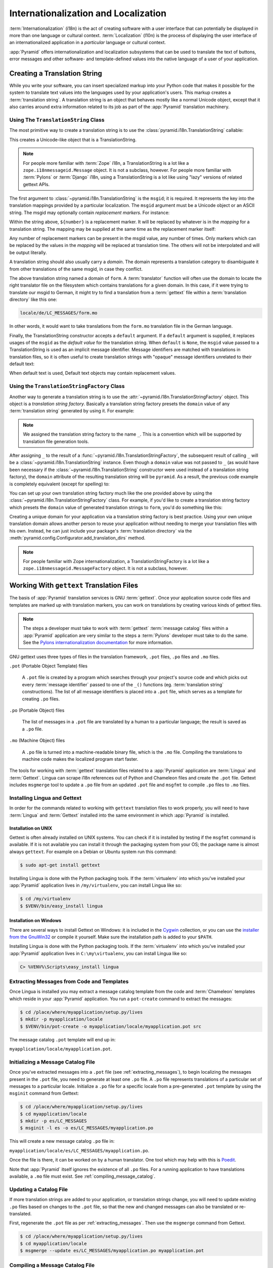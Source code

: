 .. index::
   single: i18n
   single: l10n
   single: internationalization
   single: localization

.. _i18n_chapter:

Internationalization and Localization
=====================================

:term:`Internationalization` (i18n) is the act of creating software
with a user interface that can potentially be displayed in more than
one language or cultural context.  :term:`Localization` (l10n) is the
process of displaying the user interface of an internationalized
application in a *particular* language or cultural context.

:app:`Pyramid` offers internationalization and localization
subsystems that can be used to translate the text of buttons, error
messages and other software- and template-defined values into the
native language of a user of your application.

.. index::
   single: translation string
   pair: domain; translation
   pair: msgid; translation
   single: message identifier

Creating a Translation String
-----------------------------

While you write your software, you can insert specialized markup into
your Python code that makes it possible for the system to translate
text values into the languages used by your application's users.  This
markup creates a :term:`translation string`.  A translation string is
an object that behaves mostly like a normal Unicode object, except that
it also carries around extra information related to its job as part of
the :app:`Pyramid` translation machinery.

Using The ``TranslationString`` Class
~~~~~~~~~~~~~~~~~~~~~~~~~~~~~~~~~~~~~

The most primitive way to create a translation string is to use the
:class:`pyramid.i18n.TranslationString` callable:

.. code-block:: python
   :linenos:

   from pyramid.i18n import TranslationString
   ts = TranslationString('Add')

This creates a Unicode-like object that is a TranslationString.

.. note::

   For people more familiar with :term:`Zope` i18n, a TranslationString
   is a lot like a ``zope.i18nmessageid.Message`` object.  It is not a
   subclass, however.  For people more familiar with :term:`Pylons` or
   :term:`Django` i18n, using a TranslationString is a lot like using
   "lazy" versions of related gettext APIs.

The first argument to :class:`~pyramid.i18n.TranslationString` is
the ``msgid``; it is required.  It represents the key into the
translation mappings provided by a particular localization. The
``msgid`` argument must be a Unicode object or an ASCII string.  The
msgid may optionally contain *replacement markers*.  For instance:

.. code-block:: python
   :linenos:

   from pyramid.i18n import TranslationString
   ts = TranslationString('Add ${number}')

Within the string above, ``${number}`` is a replacement marker.  It
will be replaced by whatever is in the *mapping* for a translation
string.  The mapping may be supplied at the same time as the
replacement marker itself:

.. code-block:: python
   :linenos:

   from pyramid.i18n import TranslationString
   ts = TranslationString('Add ${number}', mapping={'number':1})

Any number of replacement markers can be present in the msgid value,
any number of times.  Only markers which can be replaced by the values
in the *mapping* will be replaced at translation time.  The others
will not be interpolated and will be output literally.

A translation string should also usually carry a *domain*.  The domain
represents a translation category to disambiguate it from other
translations of the same msgid, in case they conflict.

.. code-block:: python
   :linenos:

   from pyramid.i18n import TranslationString
   ts = TranslationString('Add ${number}', mapping={'number':1},
                          domain='form')

The above translation string named a domain of ``form``.  A
:term:`translator` function will often use the domain to locate the
right translator file on the filesystem which contains translations
for a given domain.  In this case, if it were trying to translate
our msgid to German, it might try to find a translation from a
:term:`gettext` file within a :term:`translation directory` like this
one:

.. code-block:: text

   locale/de/LC_MESSAGES/form.mo

In other words, it would want to take translations from the ``form.mo``
translation file in the German language.

Finally, the TranslationString constructor accepts a ``default``
argument.  If a ``default`` argument is supplied, it replaces usages
of the ``msgid`` as the *default value* for the translation string.
When ``default`` is ``None``, the ``msgid`` value passed to a
TranslationString is used as an implicit message identifier.  Message
identifiers are matched with translations in translation files, so it
is often useful to create translation strings with "opaque" message
identifiers unrelated to their default text:

.. code-block:: python
   :linenos:

   from pyramid.i18n import TranslationString
   ts = TranslationString('add-number', default='Add ${number}',
                           domain='form', mapping={'number':1})

When default text is used, Default text objects may contain
replacement values.

.. index::
   single: translation string factory

Using the ``TranslationStringFactory`` Class
~~~~~~~~~~~~~~~~~~~~~~~~~~~~~~~~~~~~~~~~~~~~

Another way to generate a translation string is to use the
:attr:`~pyramid.i18n.TranslationStringFactory` object.  This object
is a *translation string factory*.  Basically a translation string
factory presets the ``domain`` value of any :term:`translation string`
generated by using it.  For example:

.. code-block:: python
   :linenos:

   from pyramid.i18n import TranslationStringFactory
   _ = TranslationStringFactory('pyramid')
   ts = _('add-number', default='Add ${number}', mapping={'number':1})

.. note:: We assigned the translation string factory to the name
   ``_``.  This is a convention which will be supported by translation
   file generation tools.

After assigning ``_`` to the result of a
:func:`~pyramid.i18n.TranslationStringFactory`, the subsequent result
of calling ``_`` will be a :class:`~pyramid.i18n.TranslationString`
instance.  Even though a ``domain`` value was not passed to ``_`` (as
would have been necessary if the
:class:`~pyramid.i18n.TranslationString` constructor were used instead
of a translation string factory), the ``domain`` attribute of the
resulting translation string will be ``pyramid``.  As a result, the
previous code example is completely equivalent (except for spelling)
to:

.. code-block:: python
   :linenos:

   from pyramid.i18n import TranslationString as _
   ts = _('add-number', default='Add ${number}', mapping={'number':1},
          domain='pyramid')

You can set up your own translation string factory much like the one
provided above by using the
:class:`~pyramid.i18n.TranslationStringFactory` class.  For example,
if you'd like to create a translation string factory which presets the
``domain`` value of generated translation strings to ``form``, you'd
do something like this:

.. code-block:: python
   :linenos:

   from pyramid.i18n import TranslationStringFactory
   _ = TranslationStringFactory('form')
   ts = _('add-number', default='Add ${number}', mapping={'number':1})

Creating a unique domain for your application via a translation string
factory is best practice.  Using your own unique translation domain
allows another person to reuse your application without needing to
merge your translation files with his own.  Instead, he can just
include your package's :term:`translation directory` via the
:meth:`pyramid.config.Configurator.add_translation_dirs`
method.

.. note::

   For people familiar with Zope internationalization, a
   TranslationStringFactory is a lot like a
   ``zope.i18nmessageid.MessageFactory`` object.  It is not a
   subclass, however.

.. index::
   single: gettext
   single: translation directories

Working With ``gettext`` Translation Files
------------------------------------------

The basis of :app:`Pyramid` translation services is
GNU :term:`gettext`. Once your application source code files and templates
are marked up with translation markers, you can work on translations
by creating various kinds of gettext files.

.. note::

   The steps a developer must take to work with :term:`gettext`
   :term:`message catalog` files within a :app:`Pyramid`
   application are very similar to the steps a :term:`Pylons`
   developer must take to do the same.  See the `Pylons
   internationalization documentation
   <http://wiki.pylonshq.com/display/pylonsdocs/Internationalization+and+Localization>`_
   for more information.

GNU gettext uses three types of files in the translation framework,
``.pot`` files, ``.po`` files and ``.mo`` files.

``.pot`` (Portable Object Template) files

  A ``.pot`` file is created by a program which searches through your
  project's source code and which picks out every :term:`message
  identifier` passed to one of the ``_()`` functions
  (eg. :term:`translation string` constructions). The list of all
  message identifiers is placed into a ``.pot`` file, which serves as
  a template for creating ``.po`` files.

``.po`` (Portable Object) files

  The list of messages in a ``.pot`` file are translated by a human to
  a particular language; the result is saved as a ``.po`` file.

``.mo`` (Machine Object) files

  A ``.po`` file is turned into a machine-readable binary file, which
  is the ``.mo`` file. Compiling the translations to machine code
  makes the localized program start faster.

The tools for working with :term:`gettext` translation files related to a
:app:`Pyramid` application are :term:`Lingua` and :term:`Gettext`. Lingua
can scrape i18n references out of Python and Chameleon files and create
the ``.pot`` file. Gettext includes ``msgmerge`` tool to update a ``.po`` file
from an updated ``.pot`` file and ``msgfmt`` to compile ``.po`` files to
``.mo`` files.

.. index::
   single: Gettext
   single: Lingua

.. _installing_babel:

Installing Lingua and Gettext
~~~~~~~~~~~~~~~~~~~~~~~~~~~~~

In order for the commands related to working with ``gettext`` translation
files to work properly, you will need to have :term:`Lingua` and
:term:`Gettext` installed into the same environment in which :app:`Pyramid` is
installed.

Installation on UNIX
++++++++++++++++++++

Gettext is often already installed on UNIX systems. You can check if it is
installed by testing if the ``msgfmt`` command is available. If it is not
available you can install it through the packaging system from your OS;
the package name is almost always ``gettext``. For example on a Debian or
Ubuntu system run this command:

.. code-block:: text

   $ sudo apt-get install gettext

Installing Lingua is done with the Python packaging tools. If the
:term:`virtualenv` into which you've installed your :app:`Pyramid` application
lives in ``/my/virtualenv``, you can install Lingua
like so:

.. code-block:: text

   $ cd /my/virtualenv
   $ $VENV/bin/easy_install lingua

Installation on Windows
+++++++++++++++++++++++

There are several ways to install Gettext on Windows: it is included in the
`Cygwin <http://www.cygwin.com/>`_ collection, or you can use the `installer
from the GnuWin32 <http://gnuwin32.sourceforge.net/packages/gettext.htm>`_
or compile it yourself. Make sure the installation path is added to your
``$PATH``.


Installing Lingua is done with the Python packaging tools. If the
:term:`virtualenv` into which you've installed your :app:`Pyramid` application
lives in ``C:\my\virtualenv``, you can install Lingua like so:

.. code-block:: text

   C> %VENV%\Scripts\easy_install lingua


.. index::
   pair: extracting; messages

.. _extracting_messages:

Extracting Messages from Code and Templates
~~~~~~~~~~~~~~~~~~~~~~~~~~~~~~~~~~~~~~~~~~~

Once Lingua is installed you may extract a message catalog template from the
code and :term:`Chameleon` templates which reside in your :app:`Pyramid`
application.  You run a ``pot-create`` command to extract the messages:

.. code-block:: text

   $ cd /place/where/myapplication/setup.py/lives
   $ mkdir -p myapplication/locale
   $ $VENV/bin/pot-create -o myapplication/locale/myapplication.pot src 

The message catalog ``.pot`` template will end up in:

``myapplication/locale/myapplication.pot``.


.. index::
   pair: initializing; message catalog

Initializing a Message Catalog File
~~~~~~~~~~~~~~~~~~~~~~~~~~~~~~~~~~~

Once you've extracted messages into a ``.pot`` file (see
:ref:`extracting_messages`), to begin localizing the messages present
in the ``.pot`` file, you need to generate at least one ``.po`` file.
A ``.po`` file represents translations of a particular set of messages
to a particular locale.  Initialize a ``.po`` file for a specific
locale from a pre-generated ``.pot`` template by using the ``msginit``
command from Gettext:

.. code-block:: text

   $ cd /place/where/myapplication/setup.py/lives
   $ cd myapplication/locale
   $ mkdir -p es/LC_MESSAGES
   $ msginit -l es -o es/LC_MESSAGES/myapplication.po

This will create a new message catalog ``.po`` file in:

``myapplication/locale/es/LC_MESSAGES/myapplication.po``.

Once the file is there, it can be worked on by a human translator.
One tool which may help with this is `Poedit
<http://www.poedit.net/>`_.

Note that :app:`Pyramid` itself ignores the existence of all
``.po`` files.  For a running application to have translations
available, a ``.mo`` file must exist.  See
:ref:`compiling_message_catalog`.

.. index::
   pair: updating; message catalog

Updating a Catalog File
~~~~~~~~~~~~~~~~~~~~~~~

If more translation strings are added to your application, or
translation strings change, you will need to update existing ``.po``
files based on changes to the ``.pot`` file, so that the new and
changed messages can also be translated or re-translated.

First, regenerate the ``.pot`` file as per :ref:`extracting_messages`.
Then use the ``msgmerge`` command from Gettext.

.. code-block:: text

   $ cd /place/where/myapplication/setup.py/lives
   $ cd myapplication/locale
   $ msgmerge --update es/LC_MESSAGES/myapplication.po myapplication.pot

.. index::
   pair: compiling; message catalog

.. _compiling_message_catalog:

Compiling a Message Catalog File
~~~~~~~~~~~~~~~~~~~~~~~~~~~~~~~~

Finally, to prepare an application for performing actual runtime
translations, compile ``.po`` files to ``.mo`` files use the ``msgfmt``
command from Gettext:

.. code-block:: text

   $ cd /place/where/myapplication/setup.py/lives
   $ msgfmt myapplication/locale/*/LC_MESSAGES/*.po

This will create a ``.mo`` file for each ``.po`` file in your
application.  As long as the :term:`translation directory` in which
the ``.mo`` file ends up in is configured into your application, these
translations will be available to :app:`Pyramid`.

.. index::
   single: localizer
   single: translation
   single: pluralization

Using a Localizer
-----------------

A :term:`localizer` is an object that allows you to perform translation or
pluralization "by hand" in an application.  You may use the 
:attr:`pyramid.request.Request.localizer` attribute to obtain a 
:term:`localizer`.  The localizer object will be configured to produce 
translations implied by the active :term:`locale negotiator` or a default
localizer object if no explicit locale negotiator is registered.

.. code-block:: python
   :linenos:

   def aview(request):
       localizer = request.localizer

.. note::

    If you need to create a localizer for a locale use the
    :func:`pyramid.i18n.make_localizer` function.

.. index::
   single: translating (i18n)

.. _performing_a_translation:

Performing a Translation
~~~~~~~~~~~~~~~~~~~~~~~~

A :term:`localizer` has a ``translate`` method which accepts either a
:term:`translation string` or a Unicode string and which returns a
Unicode object representing the translation.  So, generating a
translation in a view component of an application might look like so:

.. code-block:: python
   :linenos:

   from pyramid.i18n import TranslationString

   ts = TranslationString('Add ${number}', mapping={'number':1},
                          domain='pyramid')

   def aview(request):
       localizer = request.localizer
       translated = localizer.translate(ts) # translation string
       # ... use translated ...

The ``request.localizer`` attribute will be a :class:`pyramid.i18n.Localizer`
object bound to the locale name represented by the request.  The translation
returned from its :meth:`pyramid.i18n.Localizer.translate` method will depend
on the ``domain`` attribute of the provided translation string as well as the
locale of the localizer.

.. note::

   If you're using :term:`Chameleon` templates, you don't need
   to pre-translate translation strings this way.  See
   :ref:`chameleon_translation_strings`.

.. index::
   single: pluralizing (i18n)

.. _performing_a_pluralization:

Performing a Pluralization
~~~~~~~~~~~~~~~~~~~~~~~~~~

A :term:`localizer` has a ``pluralize`` method with the following
signature:

.. code-block:: python
   :linenos:

   def pluralize(singular, plural, n, domain=None, mapping=None):
       ...

The simplest case is the ``singular`` and ``plural`` arguments being passed as
unicode literals. This returns the appropriate literal according to the locale
pluralization rules for the number ``n``, and interpolates ``mapping``.

.. code-block:: python
   :linenos:

   def aview(request):
       localizer = request.localizer
       translated = localizer.pluralize('Item', 'Items', 1, 'mydomain')
       # ... use translated ...

However, for support of other languages, the ``singular`` argument should
be a Unicode value representing a :term:`message identifier`.  In this
case the ``plural`` value is ignored.
``domain`` should be a :term:`translation domain`, and
``mapping`` should be a dictionary that is used for *replacement
value* interpolation of the translated string.  

The value of ``n`` will be used to find the appropriate plural form for the
current language and ``pluralize`` will return a Unicode translation for the
message id ``singular``. The message file must have defined ``singular`` as a
translation with plural forms.

The argument provided as ``singular`` may be a :term:`translation string`
object, but the domain and mapping information attached is ignored.

.. code-block:: python
   :linenos:

   def aview(request):
       localizer = request.localizer
       num = 1
       translated = localizer.pluralize('item_plural', '${number} items',
           num, 'mydomain', mapping={'number':num})

The corresponding message catalog must have language plural definitions and
plural alternatives set.

.. code-block:: text
    :linenos:
    
    "Plural-Forms: nplurals=3; plural=n==0 ? 0 : n==1 ? 1 : 2;"
    
    msgid "item_plural"
    msgid_plural ""
    msgstr[0] "No items"
    msgstr[1] "${number} item"
    msgstr[2] "${number} items"

More information on complex plurals can be found in the `gettext documentation
<https://www.gnu.org/savannah-checkouts/gnu/gettext/manual/html_node/Plural-forms.html>`_.

.. index::
   single: locale name
   single: negotiate_locale_name

.. _obtaining_the_locale_name:

Obtaining the Locale Name for a Request
---------------------------------------

You can obtain the locale name related to a request by using the
:func:`pyramid.request.Request.locale_name` attribute of the request.

.. code-block:: python
   :linenos:

   def aview(request):
       locale_name = request.locale_name

The locale name of a request is dynamically computed; it will be the locale 
name negotiated by the currently active :term:`locale negotiator` or 
the :term:`default locale name` if the locale negotiator returns ``None``. 
You can change the default locale name by changing the 
``pyramid.default_locale_name`` setting; see :ref:`default_locale_name_setting`.

Once :func:`~pyramid.request.Request.locale_name` is first run, the locale
name is stored on the request object.  Subsequent calls to
:func:`~pyramid.request.Request.locale_name` will return the stored locale
name without invoking the :term:`locale negotiator`.  To avoid this
caching, you can use the :func:`pyramid.i18n.negotiate_locale_name`
function:

.. code-block:: python
   :linenos:

   from pyramid.i18n import negotiate_locale_name

   def aview(request):
       locale_name = negotiate_locale_name(request)

You can also obtain the locale name related to a request using the
``locale_name`` attribute of a :term:`localizer`.

.. code-block:: python
   :linenos:

   def aview(request):
       localizer = request.localizer
       locale_name = localizer.locale_name

Obtaining the locale name as an attribute of a localizer is equivalent
to obtaining a locale name by asking for the 
:func:`~pyramid.request.Request.locale_name` attribute.

.. index::
   single: date and currency formatting (i18n)
   single: Babel

Performing Date Formatting and Currency Formatting
--------------------------------------------------

:app:`Pyramid` does not itself perform date and currency formatting
for different locales.  However, :term:`Babel` can help you do this
via the :class:`babel.core.Locale` class.  The `Babel documentation
for this class
<http://babel.edgewall.org/wiki/ApiDocs/babel.core#babel.core:Locale>`_
provides minimal information about how to perform date and currency
related locale operations.  See :ref:`installing_babel` for
information about how to install Babel.

The :class:`babel.core.Locale` class requires a :term:`locale name` as
an argument to its constructor. You can use :app:`Pyramid` APIs to
obtain the locale name for a request to pass to the
:class:`babel.core.Locale` constructor; see
:ref:`obtaining_the_locale_name`.  For example:

.. code-block:: python
   :linenos:

   from babel.core import Locale

   def aview(request):
       locale_name = request.locale_name
       locale = Locale(locale_name)

.. index::
   pair: translation strings; Chameleon

.. _chameleon_translation_strings:

Chameleon Template Support for Translation Strings
--------------------------------------------------

When a :term:`translation string` is used as the subject of textual
rendering by a :term:`Chameleon` template renderer, it will
automatically be translated to the requesting user's language if a
suitable translation exists. This is true of both the ZPT and text
variants of the Chameleon template renderers.

For example, in a Chameleon ZPT template, the translation string
represented by "some_translation_string" in each example below will go
through translation before being rendered:

.. code-block:: xml
   :linenos:

   <span tal:content="some_translation_string"/>

.. code-block:: xml
   :linenos:

   <span tal:replace="some_translation_string"/>

.. code-block:: xml
   :linenos:

   <span>${some_translation_string}</span>

.. code-block:: xml
   :linenos:

   <a tal:attributes="href some_translation_string">Click here</a>

.. XXX the last example above appears to not yet work as of Chameleon
.. 1.2.3

The features represented by attributes of the ``i18n`` namespace of
Chameleon will also consult the :app:`Pyramid` translations.
See http://chameleon.readthedocs.org/en/latest/reference.html#id50.

.. note::

   Unlike when Chameleon is used outside of :app:`Pyramid`, when it
   is used *within* :app:`Pyramid`, it does not support use of the
   ``zope.i18n`` translation framework.  Applications which use
   :app:`Pyramid` should use the features documented in this
   chapter rather than ``zope.i18n``.

Third party :app:`Pyramid` template renderers might not provide
this support out of the box and may need special code to do an
equivalent.  For those, you can always use the more manual translation
facility described in :ref:`performing_a_translation`.

.. index::
   single: Mako i18n

Mako Pyramid I18N Support
-------------------------

There exists a recipe within the :term:`Pyramid Cookbook` named "Mako
Internationalization" which explains how to add idiomatic I18N support to
:term:`Mako` templates.

.. index::
   single: localization deployment settings
   single:  default_locale_name

.. _localization_deployment_settings:

Localization-Related Deployment Settings
----------------------------------------

A :app:`Pyramid` application will have a ``pyramid.default_locale_name``
setting.  This value represents the :term:`default locale name` used
when the :term:`locale negotiator` returns ``None``.  Pass it to the
:mod:`~pyramid.config.Configurator` constructor at startup
time:

.. code-block:: python
   :linenos:

   from pyramid.config import Configurator
   config = Configurator(settings={'pyramid.default_locale_name':'de'})

You may alternately supply a ``pyramid.default_locale_name`` via an
application's ``.ini`` file:

.. code-block:: ini
   :linenos:

   [app:main]
   use = egg:MyProject
   pyramid.reload_templates = true
   pyramid.debug_authorization = false
   pyramid.debug_notfound = false
   pyramid.default_locale_name = de

If this value is not supplied via the Configurator constructor or via a
config file, it will default to ``en``.

If this setting is supplied within the :app:`Pyramid` application
``.ini`` file, it will be available as a settings key:

.. code-block:: python
   :linenos:

   from pyramid.threadlocal import get_current_registry
   settings = get_current_registry().settings
   default_locale_name = settings['pyramid.default_locale_name']

.. index::
   single: detecting languages

"Detecting" Available Languages
-------------------------------

Other systems provide an API that returns the set of "available
languages" as indicated by the union of all languages in all
translation directories on disk at the time of the call to the API.

It is by design that :app:`Pyramid` doesn't supply such an API.
Instead, the application itself is responsible for knowing the "available
languages".  The rationale is this: any particular application
deployment must always know which languages it should be translatable
to anyway, regardless of which translation files are on disk.

Here's why: it's not a given that because translations exist in a
particular language within the registered set of translation
directories that this particular deployment wants to allow translation
to that language.  For example, some translations may exist but they
may be incomplete or incorrect.  Or there may be translations to a
language but not for all translation domains.

Any nontrivial application deployment will always need to be able to
selectively choose to allow only some languages even if that set of
languages is smaller than all those detected within registered
translation directories.  The easiest way to allow for this is to make
the application entirely responsible for knowing which languages are
allowed to be translated to instead of relying on the framework to
divine this information from translation directory file info.

You can set up a system to allow a deployer to select available
languages based on convention by using the :mod:`pyramid.settings`
mechanism:

Allow a deployer to modify your application's ``.ini`` file:

.. code-block:: ini
   :linenos:

   [app:main]
   use = egg:MyProject
   # ...
   available_languages = fr de en ru

Then as a part of the code of a custom :term:`locale negotiator`:

.. code-block:: python
   :linenos:

   from pyramid.threadlocal import get_current_registry
   settings = get_current_registry().settings
   languages = settings['available_languages'].split()

This is only a suggestion.  You can create your own "available
languages" configuration scheme as necessary.

.. index::
   pair: translation; activating
   pair: locale; negotiator
   single: translation directory

.. index::
   pair: activating; translation

.. _activating_translation:

Activating Translation
----------------------

By default, a :app:`Pyramid` application performs no translation.
To turn translation on, you must:

- add at least one :term:`translation directory` to your application.

- ensure that your application sets the :term:`locale name` correctly.

.. index::
   pair: translation directory; adding

.. _adding_a_translation_directory:

Adding a Translation Directory
~~~~~~~~~~~~~~~~~~~~~~~~~~~~~~

:term:`gettext` is the underlying machinery behind the
:app:`Pyramid` translation machinery.  A translation directory is a
directory organized to be useful to :term:`gettext`.  A translation
directory usually includes a listing of language directories, each of
which itself includes an ``LC_MESSAGES`` directory.  Each
``LC_MESSAGES`` directory should contain one or more ``.mo`` files.
Each ``.mo`` file represents a :term:`message catalog`, which is used
to provide translations to your application.

Adding a :term:`translation directory` registers all of its constituent
:term:`message catalog` files within your :app:`Pyramid` application to
be available to use for translation services.  This includes all of the
``.mo`` files found within all ``LC_MESSAGES`` directories within each
locale directory in the translation directory.

You can add a translation directory imperatively by using the
:meth:`pyramid.config.Configurator.add_translation_dirs` during
application startup.  For example:

.. code-block:: python
   :linenos:

   from pyramid.config import Configurator
   config.add_translation_dirs('my.application:locale/',
                               'another.application:locale/')

A message catalog in a translation directory added via
:meth:`~pyramid.config.Configurator.add_translation_dirs`
will be merged into translations from a message catalog added earlier
if both translation directories contain translations for the same
locale and :term:`translation domain`.

.. index::
   pair: setting; locale

Setting the Locale
~~~~~~~~~~~~~~~~~~

When the *default locale negotiator* (see
:ref:`default_locale_negotiator`) is in use, you can inform
:app:`Pyramid` of the current locale name by doing any of these
things before any translations need to be performed:

- Set the ``_LOCALE_`` attribute of the request to a valid locale name
  (usually directly within view code).  E.g. ``request._LOCALE_ =
  'de'``.

- Ensure that a valid locale name value is in the ``request.params``
  dictionary under the key named ``_LOCALE_``.  This is usually the
  result of passing a ``_LOCALE_`` value in the query string or in the
  body of a form post associated with a request.  For example,
  visiting ``http://my.application?_LOCALE_=de``.

- Ensure that a valid locale name value is in the ``request.cookies``
  dictionary under the key named ``_LOCALE_``.  This is usually the
  result of setting a ``_LOCALE_`` cookie in a prior response,
  e.g. ``response.set_cookie('_LOCALE_', 'de')``.

.. note::

   If this locale negotiation scheme is inappropriate for a particular
   application, you can configure a custom :term:`locale negotiator`
   function into that application as required.  See
   :ref:`custom_locale_negotiator`.

.. index::
   single: locale negotiator

.. _locale_negotiators:

Locale Negotiators
------------------

A :term:`locale negotiator` informs the operation of a
:term:`localizer` by telling it what :term:`locale name` is related to
a particular request.  A locale negotiator is a bit of code which
accepts a request and which returns a :term:`locale name`.  It is
consulted when :meth:`pyramid.i18n.Localizer.translate` or
:meth:`pyramid.i18n.Localizer.pluralize` is invoked.  It is also
consulted when :func:`~pyramid.request.Request.locale_name` is accessed or
when :func:`~pyramid.i18n.negotiate_locale_name` is invoked.

.. _default_locale_negotiator:

The Default Locale Negotiator
~~~~~~~~~~~~~~~~~~~~~~~~~~~~~

Most applications can make use of the default locale negotiator, which
requires no additional coding or configuration.

The default locale negotiator implementation named
:class:`~pyramid.i18n.default_locale_negotiator` uses the following
set of steps to determine the locale name.

- First, the negotiator looks for the ``_LOCALE_`` attribute of the
  request object (possibly set directly by view code or by a listener
  for an :term:`event`).

- Then it looks for the ``request.params['_LOCALE_']`` value.

- Then it looks for the ``request.cookies['_LOCALE_']`` value.

- If no locale can be found via the request, it falls back to using
  the :term:`default locale name` (see
  :ref:`localization_deployment_settings`).

- Finally, if the default locale name is not explicitly set, it uses
  the locale name ``en``.

.. _custom_locale_negotiator:

Using a Custom Locale Negotiator
~~~~~~~~~~~~~~~~~~~~~~~~~~~~~~~~

Locale negotiation is sometimes policy-laden and complex.  If the
(simple) default locale negotiation scheme described in
:ref:`activating_translation` is inappropriate for your application,
you may create and a special :term:`locale negotiator`.  Subsequently
you may override the default locale negotiator by adding your newly
created locale negotiator to your application's configuration.

A locale negotiator is simply a callable which
accepts a request and returns a single :term:`locale name` or ``None``
if no locale can be determined.

Here's an implementation of a simple locale negotiator:

.. code-block:: python
    :linenos:

    def my_locale_negotiator(request):
        locale_name = request.params.get('my_locale')
        return locale_name

If a locale negotiator returns ``None``, it signifies to
:app:`Pyramid` that the default application locale name should be
used.

You may add your newly created locale negotiator to your application's
configuration by passing an object which can act as the negotiator (or a
:term:`dotted Python name` referring to the object) as the
``locale_negotiator`` argument of the
:class:`~pyramid.config.Configurator` instance during application
startup.  For example:

.. code-block:: python
   :linenos:

   from pyramid.config import Configurator
   config = Configurator(locale_negotiator=my_locale_negotiator)

Alternately, use the
:meth:`pyramid.config.Configurator.set_locale_negotiator`
method.

For example:

.. code-block:: python
   :linenos:

   from pyramid.config import Configurator
   config = Configurator()
   config.set_locale_negotiator(my_locale_negotiator)

